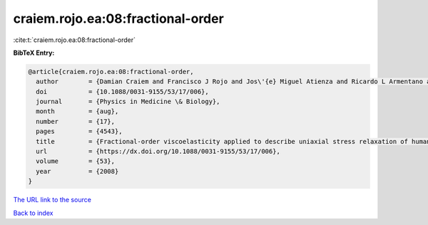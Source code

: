 craiem.rojo.ea:08:fractional-order
==================================

:cite:t:`craiem.rojo.ea:08:fractional-order`

**BibTeX Entry:**

.. code-block:: bibtex

   @article{craiem.rojo.ea:08:fractional-order,
     author        = {Damian Craiem and Francisco J Rojo and Jos\'{e} Miguel Atienza and Ricardo L Armentano and Gustavo V Guinea},
     doi           = {10.1088/0031-9155/53/17/006},
     journal       = {Physics in Medicine \& Biology},
     month         = {aug},
     number        = {17},
     pages         = {4543},
     title         = {Fractional-order viscoelasticity applied to describe uniaxial stress relaxation of human arteries},
     url           = {https://dx.doi.org/10.1088/0031-9155/53/17/006},
     volume        = {53},
     year          = {2008}
   }
`The URL link to the source <https://dx.doi.org/10.1088/0031-9155/53/17/006>`_


`Back to index <../By-Cite-Keys.html>`_
